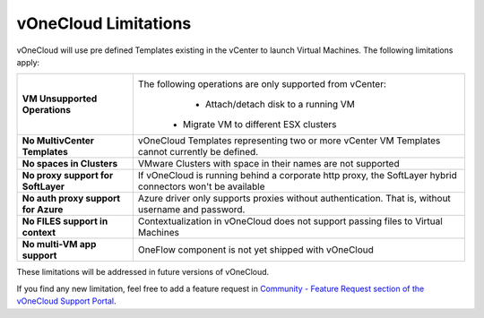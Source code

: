.. _limitations:

=====================
vOneCloud Limitations
=====================

vOneCloud will use pre defined Templates existing in the vCenter to launch Virtual Machines. The following limitations apply:

+------------------------------------+----------------------------------------------------------------------------------------+
|   **VM Unsupported Operations**    |               The following operations are only supported from vCenter:                |
|                                    |                          - Attach/detach disk to a running VM                          |
|                                    |                         - Migrate VM to different ESX clusters                         |
+------------------------------------+----------------------------------------------------------------------------------------+
| **No MultivCenter Templates**      | vOneCloud Templates representing two or more vCenter VM                                |
|                                    | Templates cannot currently be defined.                                                 |
+------------------------------------+----------------------------------------------------------------------------------------+
| **No spaces in Clusters**          | VMware Clusters with space in their names are not supported                            |
+------------------------------------+----------------------------------------------------------------------------------------+
| **No proxy support for SoftLayer** | If vOneCloud is running behind a corporate http proxy, the SoftLayer hybrid connectors |
|                                    | won't be available                                                                     |
+------------------------------------+----------------------------------------------------------------------------------------+
| **No auth proxy support            | Azure driver only supports proxies without authentication. That is, without            |
| for Azure**                        | username and password.                                                                 |
+------------------------------------+----------------------------------------------------------------------------------------+
| **No FILES support in context**    | Contextualization in vOneCloud does not support passing files to Virtual Machines      |
+------------------------------------+----------------------------------------------------------------------------------------+
| **No multi-VM app support**        | OneFlow component is not yet shipped with vOneCloud                                    |
+------------------------------------+----------------------------------------------------------------------------------------+

These limitations will be addressed in future versions of vOneCloud. 

If you find any new limitation, feel free to add a feature request in `Community - Feature Request section of the vOneCloud Support Portal <https://support.vonecloud.com/hc/communities/public/topics/200215442-Community-Feature-Requests>`__.